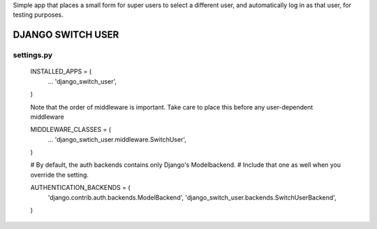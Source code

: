 Simple app that places a small form for super users to select a different user, and 
automatically log in as that user, for testing purposes.

==================
DJANGO SWITCH USER
==================

settings.py
-----------
	INSTALLED_APPS = (
		...
		'django_switch_user',
	)


	Note that the order of middleware is important.
	Take care to place this before any user-dependent middleware

	MIDDLEWARE_CLASSES = (
		...
		'django_swtich_user.middleware.SwitchUser',
	)

	# By default, the auth backends contains only Django's Modelbackend.
	# Include that one as well when you override the setting.

	AUTHENTICATION_BACKENDS = (
		'django.contrib.auth.backends.ModelBackend',
		'django_switch_user.backends.SwitchUserBackend',
	)
